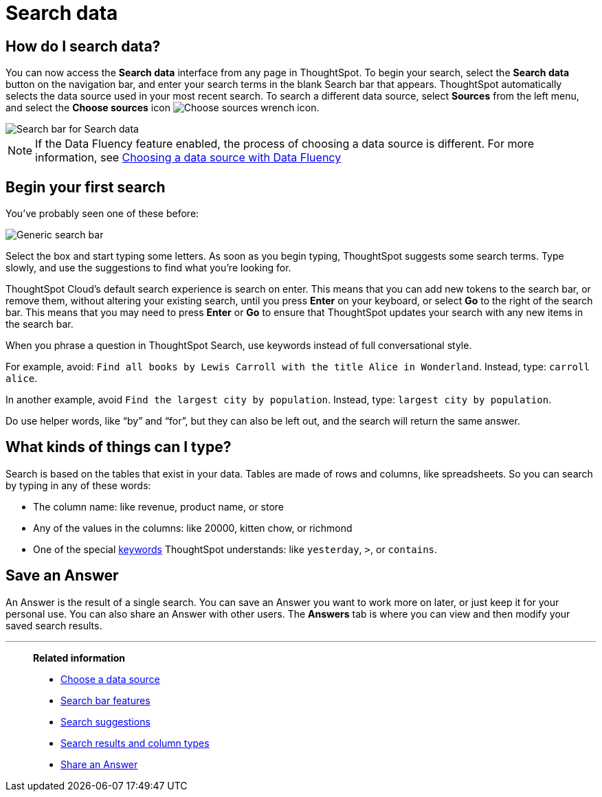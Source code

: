 = Search data
:last_updated: 4/6/2021
:linkattrs:
:experimental:
:page-layout: default-cloud
:page-aliases: /end-user/search/search-data.adoc, /end-user/search/about-starting-a-new-search.adoc
:description: Use search to answer questions about your data without having to consult a data analyst.

== How do I search data?

You can now access the **Search data** interface from any page in ThoughtSpot. To begin your search, select the **Search data** button on the navigation bar, and enter your search terms in the blank Search bar that appears. ThoughtSpot automatically selects the data source used in your most recent search. To search a different data source, select **Sources** from the left menu, and select the *Choose sources* icon image:icon-analyze-custom-10px.png[Choose sources wrench icon].

image::search-data-nov.png[Search bar for Search data]

NOTE: If the Data Fluency feature enabled, the process of choosing a data source is different. For more information, see xref:search-choose-data-source.adoc#search-choose-data-source-data-fluency[Choosing a data source with Data Fluency]

== Begin your first search

You've probably seen one of these before:

image::search_bar_blank.png[Generic search bar]

Select the box and start typing some letters.
As soon as you begin typing, ThoughtSpot suggests some search terms.
Type slowly, and use the suggestions to find what you're looking for.

ThoughtSpot Cloud's default search experience is search on enter.
This means that you can add new tokens to the search bar, or remove them, without altering your existing search, until you press *Enter* on your keyboard, or select *Go* to the right of the search bar.
This means that you may need to press *Enter* or *Go* to ensure that ThoughtSpot updates your search with any new items in the search bar.

When you phrase a question in ThoughtSpot Search, use keywords instead of full conversational style.

For example, avoid: `Find all books by Lewis Carroll with the title Alice in Wonderland`.
Instead, type: `carroll alice`.

In another example, avoid `Find the largest city by population`.
Instead, type: `largest city by population`.

Do use helper words, like "`by`" and "`for`", but they can also be left out, and the search will return the same answer.

== What kinds of things can I type?

Search is based on the tables that exist in your data.
Tables are made of rows and columns, like spreadsheets.
So you can search by typing in any of these words:

* The column name: like revenue, product name, or store
* Any of the values in the columns: like 20000, kitten chow, or richmond
* One of the special xref:keywords.adoc[keywords] ThoughtSpot understands: like `yesterday`, `>`, or `contains`.

== Save an Answer

An Answer is the result of a single search.
You can save an Answer you want to work more on later, or just keep it for your personal use.
You can also share an Answer with other users.
The *Answers* tab is where you can view and then modify your saved search results.

'''
> **Related information**
>
> * xref:search-choose-data-source.adoc[Choose a data source]
> * xref:search-bar.adoc[Search bar features]
> * xref:search-suggestion.adoc[Search suggestions]
> * xref:search-columns.adoc[Search results and column types]
> * xref:share-answers.adoc[Share an Answer]
